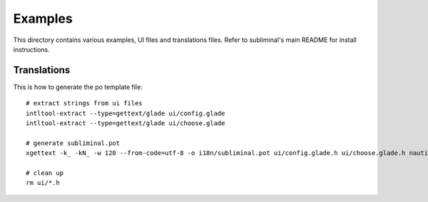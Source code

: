Examples
========
This directory contains various examples, UI files and translations files.
Refer to subliminal's main README for install instructions.

Translations
------------
This is how to generate the po template file::

    # extract strings from ui files
    intltool-extract --type=gettext/glade ui/config.glade
    intltool-extract --type=gettext/glade ui/choose.glade

    # generate subliminal.pot
    xgettext -k_ -kN_ -w 120 --from-code=utf-8 -o i18n/subliminal.pot ui/config.glade.h ui/choose.glade.h nautilus.py

    # clean up
    rm ui/*.h
